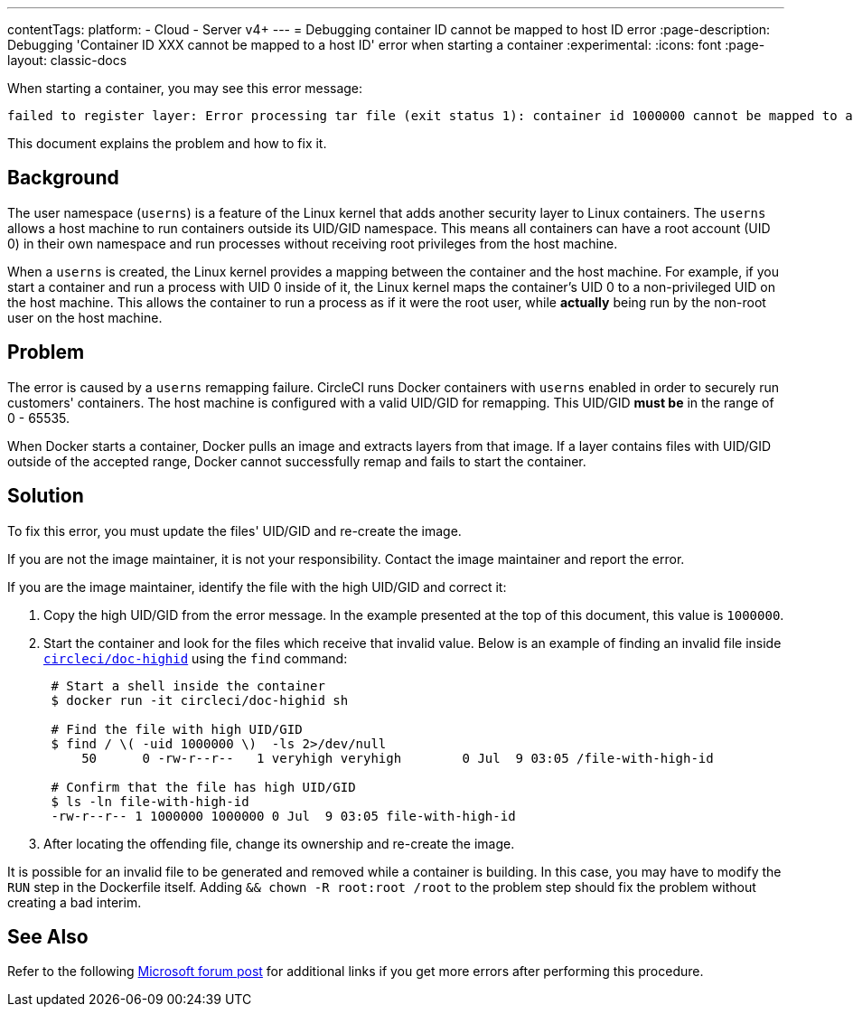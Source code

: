 ---
contentTags:
  platform:
  - Cloud
  - Server v4+
---
= Debugging container ID cannot be mapped to host ID error
:page-description: Debugging 'Container ID XXX cannot be mapped to a host ID' error when starting a container
:experimental:
:icons: font
:page-layout: classic-docs


When starting a container, you may see this error message:

[,shell]
----
failed to register layer: Error processing tar file (exit status 1): container id 1000000 cannot be mapped to a host id
----

This document explains the problem and how to fix it.

[#background]
== Background

The user namespace (`userns`) is a feature of the Linux kernel that adds another security layer to Linux containers. The `userns` allows a host machine to run containers outside its UID/GID namespace. This means all containers can have a root account (UID 0) in their own namespace and run processes without receiving root privileges from the host machine.

When a `userns` is created, the Linux kernel provides a mapping between the container and the host machine. For example, if you start a container and run a process with UID 0 inside of it, the Linux kernel maps the container's UID 0 to a non-privileged UID on the host machine. This allows the container to run a process as if it were the root user, while *actually* being run by the non-root user on the host machine.

[#problem]
== Problem

The error is caused by a `userns` remapping failure. CircleCI runs Docker containers with `userns` enabled in order to securely run customers' containers. The host machine is configured with a valid UID/GID for remapping. This UID/GID *must be* in the range of 0 - 65535.

When Docker starts a container, Docker pulls an image and extracts layers from that image. If a layer contains files with UID/GID outside of the accepted range, Docker cannot successfully remap and fails to start the container.

[#solution]
== Solution

To fix this error, you must update the files' UID/GID and re-create the image.

If you are not the image maintainer, it is not your responsibility. Contact the image maintainer and report the error.

If you are the image maintainer, identify the file with the high UID/GID and correct it:

. Copy the high UID/GID from the error message. In the example presented at the top of this document, this value is `1000000`.
. Start the container and look for the files which receive that invalid value. Below is an example of finding an invalid file inside link:https://hub.docker.com/r/circleci/doc-highid[`circleci/doc-highid`] using the `find` command:
+
[,shell]
----
 # Start a shell inside the container
 $ docker run -it circleci/doc-highid sh

 # Find the file with high UID/GID
 $ find / \( -uid 1000000 \)  -ls 2>/dev/null
     50      0 -rw-r--r--   1 veryhigh veryhigh        0 Jul  9 03:05 /file-with-high-id

 # Confirm that the file has high UID/GID
 $ ls -ln file-with-high-id
 -rw-r--r-- 1 1000000 1000000 0 Jul  9 03:05 file-with-high-id
----

. After locating the offending file, change its ownership and re-create the image.

It is possible for an invalid file to be generated and removed while a container is building. In this case, you may have to modify the `RUN` step in the Dockerfile itself. Adding `&& chown -R root:root /root` to the problem step should fix the problem without creating a bad interim.

[#see-also]
== See Also

Refer to the following link:https://social.msdn.microsoft.com/Forums/vstudio/en-US/f034bd0a-00e1-4a11-a716-8cf1112a5db4/container-id-xxxxxxx-cannot-be-mapped-to-a-host-id?forum=windowsazurewebsitespreview[Microsoft forum post] for additional links if you get more errors after performing this procedure.
